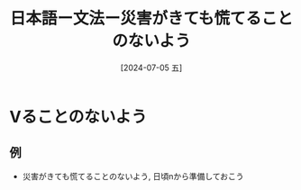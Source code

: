 :PROPERTIES:
:ID:       5d041ea4-a7be-456a-8b46-98d69332bdaf
:END:
#+title: 日本語ー文法ー災害がきても慌てることのないよう
#+filetags: :日本語:
#+date: [2024-07-05 五]
#+last_modified: [2024-07-05 五 23:23]

* Vることのないよう
** 例
- 災害がきても慌てることのないよう, 日頃nから準備しておこう

